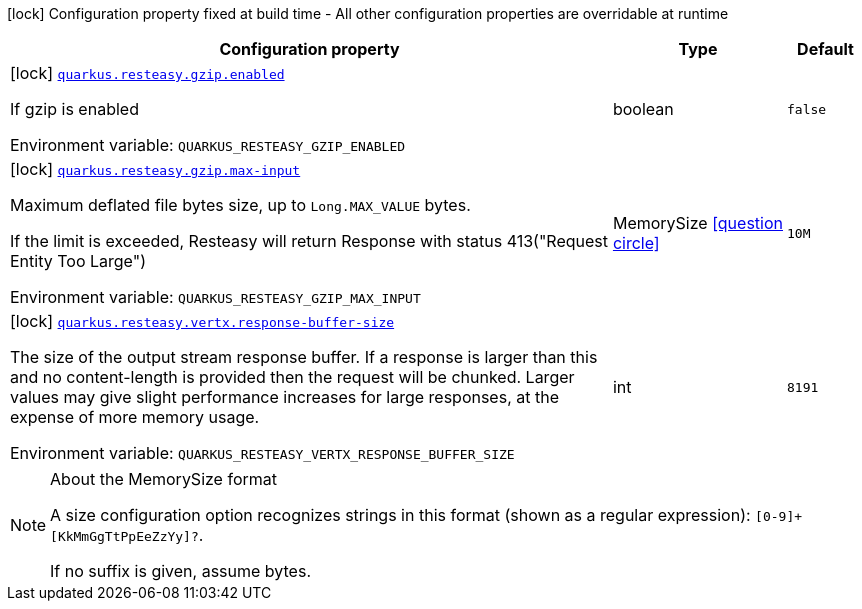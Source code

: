 [.configuration-legend]
icon:lock[title=Fixed at build time] Configuration property fixed at build time - All other configuration properties are overridable at runtime
[.configuration-reference.searchable, cols="80,.^10,.^10"]
|===

h|[.header-title]##Configuration property##
h|Type
h|Default

a|icon:lock[title=Fixed at build time] [[quarkus-resteasy-common_quarkus-resteasy-gzip-enabled]] [.property-path]##link:#quarkus-resteasy-common_quarkus-resteasy-gzip-enabled[`quarkus.resteasy.gzip.enabled`]##
ifdef::add-copy-button-to-config-props[]
config_property_copy_button:+++quarkus.resteasy.gzip.enabled+++[]
endif::add-copy-button-to-config-props[]


[.description]
--
If gzip is enabled


ifdef::add-copy-button-to-env-var[]
Environment variable: env_var_with_copy_button:+++QUARKUS_RESTEASY_GZIP_ENABLED+++[]
endif::add-copy-button-to-env-var[]
ifndef::add-copy-button-to-env-var[]
Environment variable: `+++QUARKUS_RESTEASY_GZIP_ENABLED+++`
endif::add-copy-button-to-env-var[]
--
|boolean
|`+++false+++`

a|icon:lock[title=Fixed at build time] [[quarkus-resteasy-common_quarkus-resteasy-gzip-max-input]] [.property-path]##link:#quarkus-resteasy-common_quarkus-resteasy-gzip-max-input[`quarkus.resteasy.gzip.max-input`]##
ifdef::add-copy-button-to-config-props[]
config_property_copy_button:+++quarkus.resteasy.gzip.max-input+++[]
endif::add-copy-button-to-config-props[]


[.description]
--
Maximum deflated file bytes size, up to `Long.MAX_VALUE` bytes.

If the limit is exceeded, Resteasy will return Response with status 413("Request Entity Too Large")


ifdef::add-copy-button-to-env-var[]
Environment variable: env_var_with_copy_button:+++QUARKUS_RESTEASY_GZIP_MAX_INPUT+++[]
endif::add-copy-button-to-env-var[]
ifndef::add-copy-button-to-env-var[]
Environment variable: `+++QUARKUS_RESTEASY_GZIP_MAX_INPUT+++`
endif::add-copy-button-to-env-var[]
--
|MemorySize link:#memory-size-note-anchor-quarkus-resteasy-common_quarkus-resteasy[icon:question-circle[title=More information about the MemorySize format]]
|`+++10M+++`

a|icon:lock[title=Fixed at build time] [[quarkus-resteasy-common_quarkus-resteasy-vertx-response-buffer-size]] [.property-path]##link:#quarkus-resteasy-common_quarkus-resteasy-vertx-response-buffer-size[`quarkus.resteasy.vertx.response-buffer-size`]##
ifdef::add-copy-button-to-config-props[]
config_property_copy_button:+++quarkus.resteasy.vertx.response-buffer-size+++[]
endif::add-copy-button-to-config-props[]


[.description]
--
The size of the output stream response buffer. If a response is larger than this and no content-length is provided then the request will be chunked. Larger values may give slight performance increases for large responses, at the expense of more memory usage.


ifdef::add-copy-button-to-env-var[]
Environment variable: env_var_with_copy_button:+++QUARKUS_RESTEASY_VERTX_RESPONSE_BUFFER_SIZE+++[]
endif::add-copy-button-to-env-var[]
ifndef::add-copy-button-to-env-var[]
Environment variable: `+++QUARKUS_RESTEASY_VERTX_RESPONSE_BUFFER_SIZE+++`
endif::add-copy-button-to-env-var[]
--
|int
|`+++8191+++`

|===

ifndef::no-memory-size-note[]
[NOTE]
[id=memory-size-note-anchor-quarkus-resteasy-common_quarkus-resteasy]
.About the MemorySize format
====
A size configuration option recognizes strings in this format (shown as a regular expression): `[0-9]+[KkMmGgTtPpEeZzYy]?`.

If no suffix is given, assume bytes.
====
ifndef::no-memory-size-note[]
